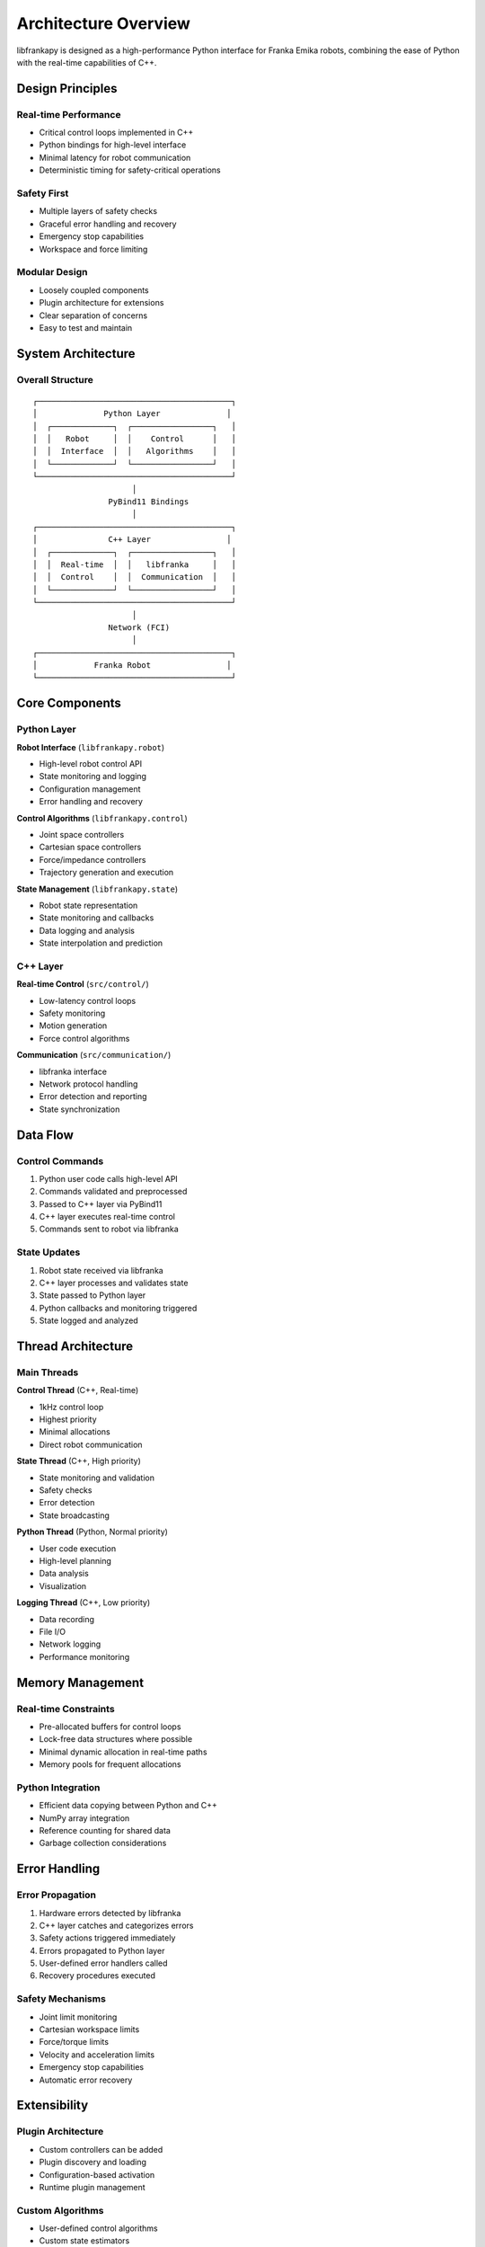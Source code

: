 Architecture Overview
=====================

libfrankapy is designed as a high-performance Python interface for Franka Emika robots, combining the ease of Python with the real-time capabilities of C++.

Design Principles
-----------------

Real-time Performance
~~~~~~~~~~~~~~~~~~~~~

* Critical control loops implemented in C++
* Python bindings for high-level interface
* Minimal latency for robot communication
* Deterministic timing for safety-critical operations

Safety First
~~~~~~~~~~~~

* Multiple layers of safety checks
* Graceful error handling and recovery
* Emergency stop capabilities
* Workspace and force limiting

Modular Design
~~~~~~~~~~~~~~

* Loosely coupled components
* Plugin architecture for extensions
* Clear separation of concerns
* Easy to test and maintain

System Architecture
-------------------

Overall Structure
~~~~~~~~~~~~~~~~~

::

    ┌─────────────────────────────────────────┐
    │              Python Layer              │
    │  ┌─────────────┐  ┌─────────────────┐   │
    │  │   Robot     │  │    Control      │   │
    │  │  Interface  │  │   Algorithms    │   │
    │  └─────────────┘  └─────────────────┘   │
    └─────────────────────────────────────────┘
                         │
                    PyBind11 Bindings
                         │
    ┌─────────────────────────────────────────┐
    │               C++ Layer                │
    │  ┌─────────────┐  ┌─────────────────┐   │
    │  │  Real-time  │  │   libfranka     │   │
    │  │  Control    │  │  Communication  │   │
    │  └─────────────┘  └─────────────────┘   │
    └─────────────────────────────────────────┘
                         │
                    Network (FCI)
                         │
    ┌─────────────────────────────────────────┐
    │            Franka Robot                │
    └─────────────────────────────────────────┘

Core Components
---------------

Python Layer
~~~~~~~~~~~~

**Robot Interface** (``libfrankapy.robot``)

* High-level robot control API
* State monitoring and logging
* Configuration management
* Error handling and recovery

**Control Algorithms** (``libfrankapy.control``)

* Joint space controllers
* Cartesian space controllers
* Force/impedance controllers
* Trajectory generation and execution

**State Management** (``libfrankapy.state``)

* Robot state representation
* State monitoring and callbacks
* Data logging and analysis
* State interpolation and prediction

C++ Layer
~~~~~~~~~

**Real-time Control** (``src/control/``)

* Low-latency control loops
* Safety monitoring
* Motion generation
* Force control algorithms

**Communication** (``src/communication/``)

* libfranka interface
* Network protocol handling
* Error detection and reporting
* State synchronization

Data Flow
---------

Control Commands
~~~~~~~~~~~~~~~~

1. Python user code calls high-level API
2. Commands validated and preprocessed
3. Passed to C++ layer via PyBind11
4. C++ layer executes real-time control
5. Commands sent to robot via libfranka

State Updates
~~~~~~~~~~~~~

1. Robot state received via libfranka
2. C++ layer processes and validates state
3. State passed to Python layer
4. Python callbacks and monitoring triggered
5. State logged and analyzed

Thread Architecture
-------------------

Main Threads
~~~~~~~~~~~~

**Control Thread** (C++, Real-time)

* 1kHz control loop
* Highest priority
* Minimal allocations
* Direct robot communication

**State Thread** (C++, High priority)

* State monitoring and validation
* Safety checks
* Error detection
* State broadcasting

**Python Thread** (Python, Normal priority)

* User code execution
* High-level planning
* Data analysis
* Visualization

**Logging Thread** (C++, Low priority)

* Data recording
* File I/O
* Network logging
* Performance monitoring

Memory Management
-----------------

Real-time Constraints
~~~~~~~~~~~~~~~~~~~~~

* Pre-allocated buffers for control loops
* Lock-free data structures where possible
* Minimal dynamic allocation in real-time paths
* Memory pools for frequent allocations

Python Integration
~~~~~~~~~~~~~~~~~~

* Efficient data copying between Python and C++
* NumPy array integration
* Reference counting for shared data
* Garbage collection considerations

Error Handling
--------------

Error Propagation
~~~~~~~~~~~~~~~~~

1. Hardware errors detected by libfranka
2. C++ layer catches and categorizes errors
3. Safety actions triggered immediately
4. Errors propagated to Python layer
5. User-defined error handlers called
6. Recovery procedures executed

Safety Mechanisms
~~~~~~~~~~~~~~~~~

* Joint limit monitoring
* Cartesian workspace limits
* Force/torque limits
* Velocity and acceleration limits
* Emergency stop capabilities
* Automatic error recovery

Extensibility
-------------

Plugin Architecture
~~~~~~~~~~~~~~~~~~~

* Custom controllers can be added
* Plugin discovery and loading
* Configuration-based activation
* Runtime plugin management

Custom Algorithms
~~~~~~~~~~~~~~~~~

* User-defined control algorithms
* Custom state estimators
* Application-specific safety checks
* Domain-specific trajectory generators

Performance Considerations
--------------------------

Latency Optimization
~~~~~~~~~~~~~~~~~~~~

* Minimal layers between user code and robot
* Efficient serialization/deserialization
* Optimized memory access patterns
* Cache-friendly data structures

Throughput Optimization
~~~~~~~~~~~~~~~~~~~~~~~

* Batch processing where possible
* Vectorized operations
* Parallel processing for non-real-time tasks
* Efficient logging and data storage

Testing Architecture
--------------------

Test Levels
~~~~~~~~~~~

**Unit Tests**

* Individual component testing
* Mock robot interfaces
* Isolated algorithm testing
* Performance benchmarks

**Integration Tests**

* Component interaction testing
* End-to-end data flow
* Error handling scenarios
* Configuration validation

**System Tests**

* Full system testing with robot
* Real-world scenarios
* Performance validation
* Safety system testing

Future Enhancements
-------------------

Planned Features
~~~~~~~~~~~~~~~~

* Multi-robot coordination
* Advanced trajectory optimization
* Machine learning integration
* Cloud connectivity
* Enhanced visualization tools
* Mobile robot support

Architecture Evolution
~~~~~~~~~~~~~~~~~~~~~~

* Microservice architecture
* Distributed computing support
* Real-time networking
* Edge computing integration